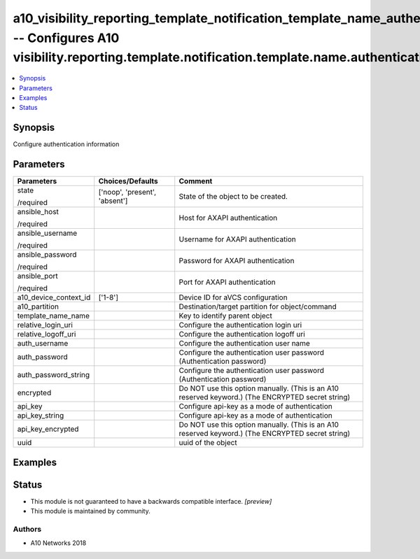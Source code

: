 .. _a10_visibility_reporting_template_notification_template_name_authentication_module:


a10_visibility_reporting_template_notification_template_name_authentication -- Configures A10 visibility.reporting.template.notification.template.name.authentication
=====================================================================================================================================================================

.. contents::
   :local:
   :depth: 1


Synopsis
--------

Configure authentication information






Parameters
----------

+-----------------------+-------------------------------+---------------------------------------------------------------------------------------------------+
| Parameters            | Choices/Defaults              | Comment                                                                                           |
|                       |                               |                                                                                                   |
|                       |                               |                                                                                                   |
+=======================+===============================+===================================================================================================+
| state                 | ['noop', 'present', 'absent'] | State of the object to be created.                                                                |
|                       |                               |                                                                                                   |
| /required             |                               |                                                                                                   |
+-----------------------+-------------------------------+---------------------------------------------------------------------------------------------------+
| ansible_host          |                               | Host for AXAPI authentication                                                                     |
|                       |                               |                                                                                                   |
| /required             |                               |                                                                                                   |
+-----------------------+-------------------------------+---------------------------------------------------------------------------------------------------+
| ansible_username      |                               | Username for AXAPI authentication                                                                 |
|                       |                               |                                                                                                   |
| /required             |                               |                                                                                                   |
+-----------------------+-------------------------------+---------------------------------------------------------------------------------------------------+
| ansible_password      |                               | Password for AXAPI authentication                                                                 |
|                       |                               |                                                                                                   |
| /required             |                               |                                                                                                   |
+-----------------------+-------------------------------+---------------------------------------------------------------------------------------------------+
| ansible_port          |                               | Port for AXAPI authentication                                                                     |
|                       |                               |                                                                                                   |
| /required             |                               |                                                                                                   |
+-----------------------+-------------------------------+---------------------------------------------------------------------------------------------------+
| a10_device_context_id | ['1-8']                       | Device ID for aVCS configuration                                                                  |
|                       |                               |                                                                                                   |
|                       |                               |                                                                                                   |
+-----------------------+-------------------------------+---------------------------------------------------------------------------------------------------+
| a10_partition         |                               | Destination/target partition for object/command                                                   |
|                       |                               |                                                                                                   |
|                       |                               |                                                                                                   |
+-----------------------+-------------------------------+---------------------------------------------------------------------------------------------------+
| template_name_name    |                               | Key to identify parent object                                                                     |
|                       |                               |                                                                                                   |
|                       |                               |                                                                                                   |
+-----------------------+-------------------------------+---------------------------------------------------------------------------------------------------+
| relative_login_uri    |                               | Configure the authentication login uri                                                            |
|                       |                               |                                                                                                   |
|                       |                               |                                                                                                   |
+-----------------------+-------------------------------+---------------------------------------------------------------------------------------------------+
| relative_logoff_uri   |                               | Configure the authentication logoff uri                                                           |
|                       |                               |                                                                                                   |
|                       |                               |                                                                                                   |
+-----------------------+-------------------------------+---------------------------------------------------------------------------------------------------+
| auth_username         |                               | Configure the authentication user name                                                            |
|                       |                               |                                                                                                   |
|                       |                               |                                                                                                   |
+-----------------------+-------------------------------+---------------------------------------------------------------------------------------------------+
| auth_password         |                               | Configure the authentication user password (Authentication password)                              |
|                       |                               |                                                                                                   |
|                       |                               |                                                                                                   |
+-----------------------+-------------------------------+---------------------------------------------------------------------------------------------------+
| auth_password_string  |                               | Configure the authentication user password (Authentication password)                              |
|                       |                               |                                                                                                   |
|                       |                               |                                                                                                   |
+-----------------------+-------------------------------+---------------------------------------------------------------------------------------------------+
| encrypted             |                               | Do NOT use this option manually. (This is an A10 reserved keyword.) (The ENCRYPTED secret string) |
|                       |                               |                                                                                                   |
|                       |                               |                                                                                                   |
+-----------------------+-------------------------------+---------------------------------------------------------------------------------------------------+
| api_key               |                               | Configure api-key as a mode of authentication                                                     |
|                       |                               |                                                                                                   |
|                       |                               |                                                                                                   |
+-----------------------+-------------------------------+---------------------------------------------------------------------------------------------------+
| api_key_string        |                               | Configure api-key as a mode of authentication                                                     |
|                       |                               |                                                                                                   |
|                       |                               |                                                                                                   |
+-----------------------+-------------------------------+---------------------------------------------------------------------------------------------------+
| api_key_encrypted     |                               | Do NOT use this option manually. (This is an A10 reserved keyword.) (The ENCRYPTED secret string) |
|                       |                               |                                                                                                   |
|                       |                               |                                                                                                   |
+-----------------------+-------------------------------+---------------------------------------------------------------------------------------------------+
| uuid                  |                               | uuid of the object                                                                                |
|                       |                               |                                                                                                   |
|                       |                               |                                                                                                   |
+-----------------------+-------------------------------+---------------------------------------------------------------------------------------------------+







Examples
--------

.. code-block:: yaml+jinja

    





Status
------




- This module is not guaranteed to have a backwards compatible interface. *[preview]*


- This module is maintained by community.



Authors
~~~~~~~

- A10 Networks 2018

